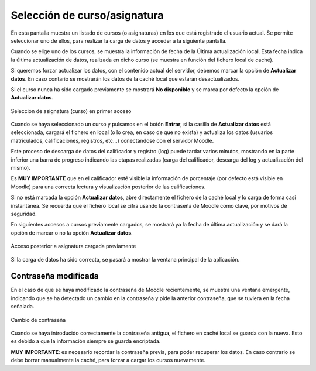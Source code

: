 Selección de curso/asignatura
=============================

En esta pantalla muestra un listado de cursos (o asignaturas) en los que está registrado el usuario actual. Se  permite seleccionar uno de ellos, para realizar la carga de datos y acceder a la siguiente pantalla. 

Cuando se elige uno de los cursos, se muestra la información de fecha de la Última actualización local. Esta fecha indica la última actualización de datos, realizada en dicho curso (se muestra en función del fichero local de caché).  

Si queremos forzar actualizar los datos, con el contenido actual del servidor, debemos marcar la opción de **Actualizar datos**. En caso contario se mostrarán los datos de la caché local que estarán desactualizados.

Si el curso nunca ha sido cargado previamente se mostrará **No disponible** y se marca por defecto la opción de **Actualizar datos**.

.. figure:: images/Seleccion_de_curso.png
  :width: 400
  :alt: Login
  :align: center
  
  Selección de asignatura (curso) en primer acceso
  
Cuando se haya seleccionado un curso y pulsamos en el botón **Entrar**, si la casilla de **Actualizar datos** está seleccionada, cargará el fichero en local (o lo crea, en caso de que no exista)  y actualiza los datos (usuarios matriculados, calificaciones, registros, etc...) conectándose con el servidor Moodle.

Este proceso de descarga de datos del calificador y registro (log) puede tardar varios minutos, mostrando en la parte inferior una barra de progreso indicando las etapas realizadas (carga del calificador, descarga del log y actualización del mismo).

Es **MUY IMPORTANTE** que en el calificador esté visible la información de porcentaje (por defecto está visible en Moodle) para una correcta lectura y visualización posterior de las calificaciones.

Si no está marcada la opción **Actualizar datos**, abre directamente el fichero de la caché local y lo carga de forma casi instantánea. Se recuerda que el fichero local se cifra usando la contraseña de Moodle como clave, por motivos de seguridad. 

En siguientes accesos a cursos previamente cargados, se mostrará ya la fecha de última actualización y se dará la opción de marcar o no la opción **Actualizar datos**.

.. figure:: images/Seleccion_de_curso_recargar_asignatura.png
  :width: 400
  :alt: Selección de curso recargando asignatura
  :align: center

  Acceso posterior a asignatura cargada previamente
  
Si la carga de datos ha sido correcta, se pasará a mostrar la ventana principal de la aplicación.
  
Contraseña modificada
---------------------

En el caso de que se haya modificado la contraseña de Moodle recientemente, se muestra una ventana emergente, indicando que se ha detectado un cambio en la contraseña y pide la anterior contraseña, que se tuviera en la fecha señalada.

.. figure:: images/password_antiguo.png
  :width: 400
  :alt: Cambio de constraseña
  :align: center
  
  Cambio de contraseña
  
Cuando se haya introducido correctamente la contraseña antigua, el fichero en caché local se guarda con la nueva. Esto es debido a que la información siempre se guarda encriptada.

**MUY IMPORTANTE**: es necesario recordar la contraseña previa, para poder recuperar los datos. En caso contrario se debe borrar manualmente la caché, para forzar a cargar los cursos nuevamente.